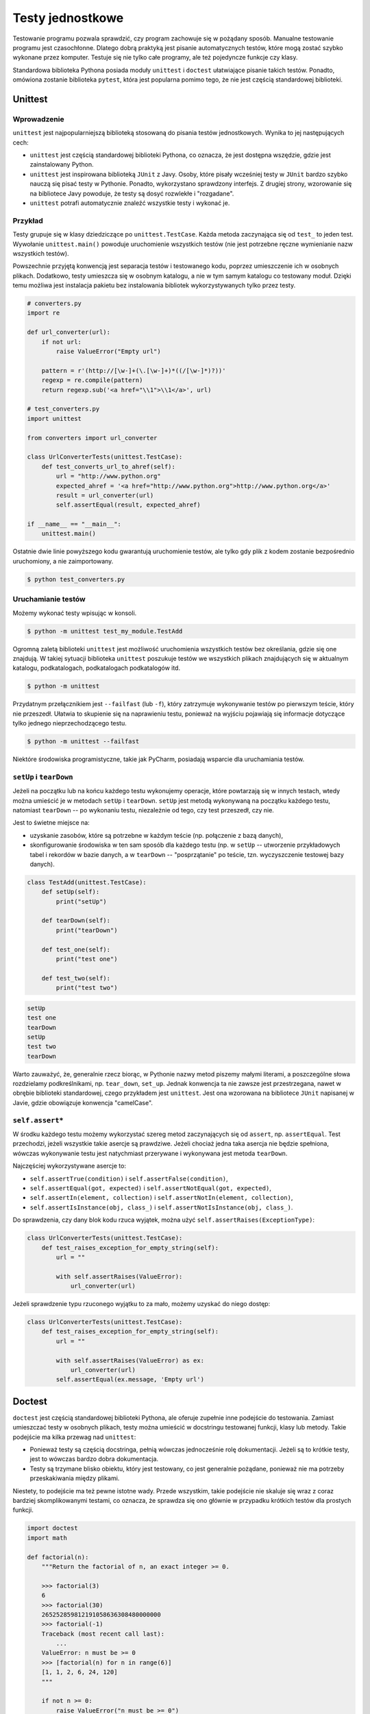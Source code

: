 *****************
Testy jednostkowe
*****************

Testowanie programu pozwala sprawdzić, czy program zachowuje się w pożądany sposób.
Manualne testowanie programu jest czasochłonne.
Dlatego dobrą praktyką jest pisanie automatycznych testów, które mogą zostać szybko wykonane przez komputer.
Testuje się nie tylko całe programy, ale też pojedyncze funkcje czy klasy.

Standardowa biblioteka Pythona posiada moduły ``unittest`` i ``doctest`` ułatwiające pisanie takich testów.
Ponadto, omówiona zostanie biblioteka ``pytest``, która jest popularna pomimo tego, że nie jest częścią standardowej biblioteki.

Unittest
========

Wprowadzenie
------------

``unittest`` jest najpopularniejszą biblioteką stosowaną do pisania testów jednostkowych. Wynika to jej następujących cech:

*   ``unittest`` jest częścią standardowej biblioteki Pythona, co oznacza, że jest dostępna wszędzie, gdzie jest zainstalowany Python.

*   ``unittest`` jest inspirowana biblioteką ``JUnit`` z Javy.
    Osoby, które pisały wcześniej testy w ``JUnit`` bardzo szybko nauczą się pisać testy w Pythonie.
    Ponadto, wykorzystano sprawdzony interfejs.
    Z drugiej strony, wzorowanie się na bibliotece Javy powoduje, że testy są dosyć rozwlekłe i "rozgadane".

*   ``unittest`` potrafi automatycznie znaleźć wszystkie testy i wykonać je.

Przykład
--------

Testy grupuje się w klasy dziedziczące po ``unittest.TestCase``.
Każda metoda zaczynająca się od ``test_`` to jeden test.
Wywołanie ``unittest.main()`` powoduje uruchomienie wszystkich testów (nie jest potrzebne ręczne wymienianie nazw wszystkich testów).

Powszechnie przyjętą konwencją jest separacja testów i testowanego kodu, poprzez umieszczenie ich w osobnych plikach.
Dodatkowo, testy umieszcza się w osobnym katalogu, a nie w tym samym katalogu co testowany moduł.
Dzięki temu możliwa jest instalacja pakietu bez instalowania bibliotek wykorzystywanych tylko przez testy.

.. code-block:: python

    # converters.py
    import re

    def url_converter(url):
        if not url:
            raise ValueError("Empty url")

        pattern = r'(http://[\w-]+(\.[\w-]+)*((/[\w-]*)?))'
        regexp = re.compile(pattern)
        return regexp.sub('<a href="\\1">\\1</a>', url)

    # test_converters.py
    import unittest

    from converters import url_converter

    class UrlConverterTests(unittest.TestCase):
        def test_converts_url_to_ahref(self):
            url = "http://www.python.org"
            expected_ahref = '<a href="http://www.python.org">http://www.python.org</a>'
            result = url_converter(url)
            self.assertEqual(result, expected_ahref)

    if __name__ == "__main__":
        unittest.main()

Ostatnie dwie linie powyższego kodu gwarantują uruchomienie testów, ale tylko gdy plik z kodem zostanie bezpośrednio uruchomiony, a nie zaimportowany.

.. code-block:: bash

    $ python test_converters.py

Uruchamianie testów
-------------------

Możemy wykonać testy wpisując w konsoli.

.. code-block:: bash

    $ python -m unittest test_my_module.TestAdd

Ogromną zaletą biblioteki ``unittest`` jest możliwość uruchomienia wszystkich testów bez określania, gdzie się one znajdują.
W takiej sytuacji biblioteka ``unittest`` poszukuje testów we wszystkich plikach znajdujących się w aktualnym katalogu, podkatalogach, podkatalogach podkatalogów itd.

.. code-block:: bash

    $ python -m unittest

Przydatnym przełącznikiem jest ``--failfast``  (lub ``-f``), który zatrzymuje wykonywanie testów po pierwszym teście, który nie przeszedł.
Ułatwia to skupienie się na naprawieniu testu, ponieważ na wyjściu pojawiają się informacje dotyczące tylko jednego nieprzechodzącego testu.

.. code-block:: bash

    $ python -m unittest --failfast

Niektóre środowiska programistyczne, takie jak PyCharm, posiadają wsparcie dla uruchamiania testów.

``setUp`` i ``tearDown``
------------------------

Jeżeli na początku lub na końcu każdego testu wykonujemy operacje, które powtarzają się w innych testach, wtedy można umieścić je w metodach ``setUp`` i ``tearDown``.
``setUp`` jest metodą wykonywaną na początku każdego testu, natomiast ``tearDown`` -- po wykonaniu testu, niezależnie od tego, czy test przeszedł, czy nie.

Jest to świetne miejsce na:

- uzyskanie zasobów, które są potrzebne w każdym teście (np. połączenie z bazą danych),

- skonfigurowanie środowiska w ten sam sposób dla każdego testu (np. w ``setUp`` -- utworzenie przykładowych tabel i rekordów w bazie danych, a w ``tearDown`` -- "posprzątanie" po teście, tzn. wyczyszczenie testowej bazy danych).

.. code-block:: python

    class TestAdd(unittest.TestCase):
        def setUp(self):
            print("setUp")

        def tearDown(self):
            print("tearDown")

        def test_one(self):
            print("test one")

        def test_two(self):
            print("test two")

.. code-block:: pycon

    setUp
    test one
    tearDown
    setUp
    test two
    tearDown

Warto zauważyć, że, generalnie rzecz biorąc, w Pythonie nazwy metod piszemy małymi literami, a poszczególne słowa rozdzielamy podkreślnikami, np. ``tear_down``, ``set_up``.
Jednak konwencja ta nie zawsze jest przestrzegana, nawet w obrębie biblioteki standardowej, czego przykładem jest ``unittest``.
Jest ona wzorowana na bibliotece ``JUnit`` napisanej w Javie, gdzie obowiązuje konwencja "camelCase".

``self.assert*``
----------------

W środku każdego testu możemy wykorzystać szereg metod zaczynających się od ``assert``, np. ``assertEqual``.
Test przechodzi, jeżeli wszystkie takie asercje są prawdziwe.
Jeżeli chociaż jedna taka asercja nie będzie spełniona, wówczas wykonywanie testu jest natychmiast przerywane i wykonywana jest metoda ``tearDown``.

Najczęściej wykorzystywane asercje to:

* ``self.assertTrue(condition)`` i ``self.assertFalse(condition)``,

* ``self.assertEqual(got, expected)`` i ``self.assertNotEqual(got, expected)``,

* ``self.assertIn(element, collection)`` i ``self.assertNotIn(element, collection)``,

* ``self.assertIsInstance(obj, class_)`` i ``self.assertNotIsInstance(obj, class_)``.

Do sprawdzenia, czy dany blok kodu rzuca wyjątek, można użyć ``self.assertRaises(ExceptionType)``:

.. code-block:: python

    class UrlConverterTests(unittest.TestCase):
        def test_raises_exception_for_empty_string(self):
            url = ""

            with self.assertRaises(ValueError):
                url_converter(url)

Jeżeli sprawdzenie typu rzuconego wyjątku to za mało, możemy uzyskać do niego dostęp:

.. code-block:: python

    class UrlConverterTests(unittest.TestCase):
        def test_raises_exception_for_empty_string(self):
            url = ""

            with self.assertRaises(ValueError) as ex:
                url_converter(url)
            self.assertEqual(ex.message, 'Empty url')

Doctest
=======

``doctest`` jest częścią standardowej biblioteki Pythona, ale oferuje zupełnie inne podejście do testowania.
Zamiast umieszczać testy w osobnych plikach, testy można umieścić w docstringu testowanej funkcji, klasy lub metody.
Takie podejście ma kilka przewag nad ``unittest``:

-   Ponieważ testy są częścią docstringa, pełnią wówczas jednocześnie rolę dokumentacji.
    Jeżeli są to krótkie testy, jest to wówczas bardzo dobra dokumentacja.

-   Testy są trzymane blisko obiektu, który jest testowany, co jest generalnie pożądane, ponieważ nie ma potrzeby przeskakiwania między plikami.

Niestety, to podejście ma też pewne istotne wady.
Przede wszystkim, takie podejście nie skaluje się wraz z coraz bardziej skomplikowanymi testami, co oznacza, że sprawdza się ono głównie w przypadku krótkich testów dla prostych funkcji.

.. code-block:: python

    import doctest
    import math

    def factorial(n):
        """Return the factorial of n, an exact integer >= 0.

        >>> factorial(3)
        6
        >>> factorial(30)
        265252859812191058636308480000000
        >>> factorial(-1)
        Traceback (most recent call last):
            ...
        ValueError: n must be >= 0
        >>> [factorial(n) for n in range(6)]
        [1, 1, 2, 6, 24, 120]
        """

        if not n >= 0:
            raise ValueError("n must be >= 0")
        result = 1
        factor = 2
        while factor <= n:
            result *= factor
            factor += 1
        return result

    # Uruchomienie testów
    if __name__ == "__main__":
        doctest.testmod()


Pytest
======

Wprowadzenie
------------

Zasadniczą wadą biblioteki ``unittest`` jest rozwlekłość pisanych w nich testów.
Każdy test musi być metodą umieszczoną w klasie.
Nazwy metod takie jak ``self.assertEqual`` są dosyć rozwlekłe.
Czy można pisać krótsze, czytelniejsze testy?
Odpowiedź brzmi tak, wystarczy doinstalować bibliotekę ``pytest``.

.. code-block:: bash

    $ pip install pytest

``pytest`` pozwala umieścić testy w funkcjach, których nazwa zaczyna się od ``test_``.
Ponadto, można użyć asercji zamiast metod takich jak ``self.assertEqual``.

Przykład
--------

.. code-block:: python

    # my_module.py
    def inc(x):
        if x == 0:
            raise ValueError('Zero is not valid value.')
        return x + 1

    # test_my_module.py
    import pytest

    from my_module import inc

    def test_answer():
        # Poniższa asercja jest znacznie czytelniejsza niż self.assertEqual(inc(3), 4)
        assert inc(3) == 4

    def test_invalid_argument():
        with pytest.raises(ValueError):
            func(0)

Uruchamianie testów
-------------------

``pytest``, podobnie jak ``unittest`` potrafi sam znaleźć wszystkie testy w aktualnym katalogu i podkatalogach.

.. code-block:: bash

    $ pytest

    platform linux -- Python 3.5.2, pytest-3.0.4, py-1.4.31, pluggy-0.4.0
    rootdir: doc, inifile:
    collected 2 items

    test_my_module.py ..

    2 passed in 0.04 seconds
